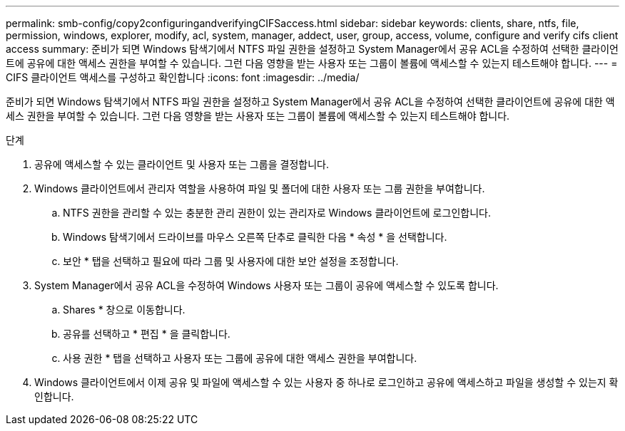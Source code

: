 ---
permalink: smb-config/copy2configuringandverifyingCIFSaccess.html 
sidebar: sidebar 
keywords: clients, share, ntfs, file, permission, windows, explorer, modify, acl, system, manager, addect, user, group, access, volume, configure and verify cifs client access 
summary: 준비가 되면 Windows 탐색기에서 NTFS 파일 권한을 설정하고 System Manager에서 공유 ACL을 수정하여 선택한 클라이언트에 공유에 대한 액세스 권한을 부여할 수 있습니다. 그런 다음 영향을 받는 사용자 또는 그룹이 볼륨에 액세스할 수 있는지 테스트해야 합니다. 
---
= CIFS 클라이언트 액세스를 구성하고 확인합니다
:icons: font
:imagesdir: ../media/


[role="lead"]
준비가 되면 Windows 탐색기에서 NTFS 파일 권한을 설정하고 System Manager에서 공유 ACL을 수정하여 선택한 클라이언트에 공유에 대한 액세스 권한을 부여할 수 있습니다. 그런 다음 영향을 받는 사용자 또는 그룹이 볼륨에 액세스할 수 있는지 테스트해야 합니다.

.단계
. 공유에 액세스할 수 있는 클라이언트 및 사용자 또는 그룹을 결정합니다.
. Windows 클라이언트에서 관리자 역할을 사용하여 파일 및 폴더에 대한 사용자 또는 그룹 권한을 부여합니다.
+
.. NTFS 권한을 관리할 수 있는 충분한 관리 권한이 있는 관리자로 Windows 클라이언트에 로그인합니다.
.. Windows 탐색기에서 드라이브를 마우스 오른쪽 단추로 클릭한 다음 * 속성 * 을 선택합니다.
.. 보안 * 탭을 선택하고 필요에 따라 그룹 및 사용자에 대한 보안 설정을 조정합니다.


. System Manager에서 공유 ACL을 수정하여 Windows 사용자 또는 그룹이 공유에 액세스할 수 있도록 합니다.
+
.. Shares * 창으로 이동합니다.
.. 공유를 선택하고 * 편집 * 을 클릭합니다.
.. 사용 권한 * 탭을 선택하고 사용자 또는 그룹에 공유에 대한 액세스 권한을 부여합니다.


. Windows 클라이언트에서 이제 공유 및 파일에 액세스할 수 있는 사용자 중 하나로 로그인하고 공유에 액세스하고 파일을 생성할 수 있는지 확인합니다.

